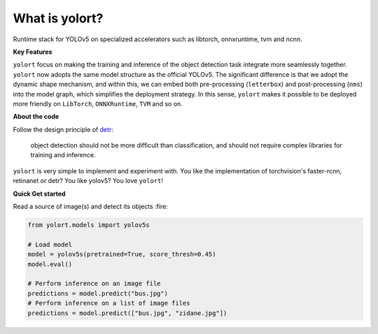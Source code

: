 What is yolort?
===============

Runtime stack for YOLOv5 on specialized accelerators such as libtorch, onnxruntime, tvm and ncnn.

.. _key-features:

**Key Features**

``yolort`` focus on making the training and inference of the object detection task
integrate more seamlessly together. ``yolort`` now adopts the same model
structure as the official YOLOv5. The significant difference is that we adopt
the dynamic shape mechanism, and within this, we can embed both pre-processing
(``letterbox``) and post-processing (``nms``) into the model graph, which
simplifies the deployment strategy. In this sense, ``yolort`` makes it possible
to be deployed more friendly on ``LibTorch``, ``ONNXRuntime``, ``TVM`` and so on.

.. _about-the-code:

**About the code**

Follow the design principle of `detr <https://github.com/facebookresearch/detr>`_:

..

   object detection should not be more difficult than classification, and should
   not require complex libraries for training and inference.

``yolort`` is very simple to implement and experiment with. You like the implementation
of torchvision's faster-rcnn, retinanet or detr? You like yolov5? You love ``yolort``!

.. _quick-get-stated:

**Quick Get started**

Read a source of image(s) and detect its objects :fire:

.. code:: python

   from yolort.models import yolov5s

   # Load model
   model = yolov5s(pretrained=True, score_thresh=0.45)
   model.eval()

   # Perform inference on an image file
   predictions = model.predict("bus.jpg")
   # Perform inference on a list of image files
   predictions = model.predict(["bus.jpg", "zidane.jpg"])
